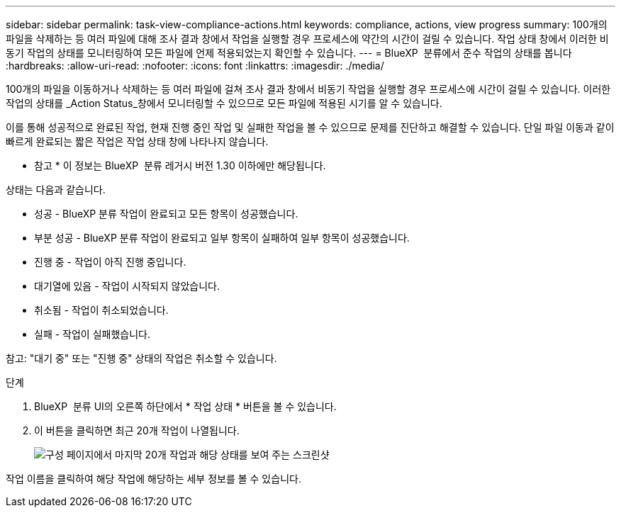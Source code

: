 ---
sidebar: sidebar 
permalink: task-view-compliance-actions.html 
keywords: compliance, actions, view progress 
summary: 100개의 파일을 삭제하는 등 여러 파일에 대해 조사 결과 창에서 작업을 실행할 경우 프로세스에 약간의 시간이 걸릴 수 있습니다. 작업 상태 창에서 이러한 비동기 작업의 상태를 모니터링하여 모든 파일에 언제 적용되었는지 확인할 수 있습니다. 
---
= BlueXP  분류에서 준수 작업의 상태를 봅니다
:hardbreaks:
:allow-uri-read: 
:nofooter: 
:icons: font
:linkattrs: 
:imagesdir: ./media/


[role="lead"]
100개의 파일을 이동하거나 삭제하는 등 여러 파일에 걸쳐 조사 결과 창에서 비동기 작업을 실행할 경우 프로세스에 시간이 걸릴 수 있습니다. 이러한 작업의 상태를 _Action Status_창에서 모니터링할 수 있으므로 모든 파일에 적용된 시기를 알 수 있습니다.

이를 통해 성공적으로 완료된 작업, 현재 진행 중인 작업 및 실패한 작업을 볼 수 있으므로 문제를 진단하고 해결할 수 있습니다. 단일 파일 이동과 같이 빠르게 완료되는 짧은 작업은 작업 상태 창에 나타나지 않습니다.

[]
====
* 참고 * 이 정보는 BlueXP  분류 레거시 버전 1.30 이하에만 해당됩니다.

====
상태는 다음과 같습니다.

* 성공 - BlueXP 분류 작업이 완료되고 모든 항목이 성공했습니다.
* 부분 성공 - BlueXP 분류 작업이 완료되고 일부 항목이 실패하여 일부 항목이 성공했습니다.
* 진행 중 - 작업이 아직 진행 중입니다.
* 대기열에 있음 - 작업이 시작되지 않았습니다.
* 취소됨 - 작업이 취소되었습니다.
* 실패 - 작업이 실패했습니다.


참고: "대기 중" 또는 "진행 중" 상태의 작업은 취소할 수 있습니다.

.단계
. BlueXP  분류 UI의 오른쪽 하단에서 * 작업 상태 * 버튼을 볼 수 image:button_actions_status.png[""]있습니다.
. 이 버튼을 클릭하면 최근 20개 작업이 나열됩니다.
+
image:screenshot_compliance_action_status.png["구성 페이지에서 마지막 20개 작업과 해당 상태를 보여 주는 스크린샷"]



작업 이름을 클릭하여 해당 작업에 해당하는 세부 정보를 볼 수 있습니다.
